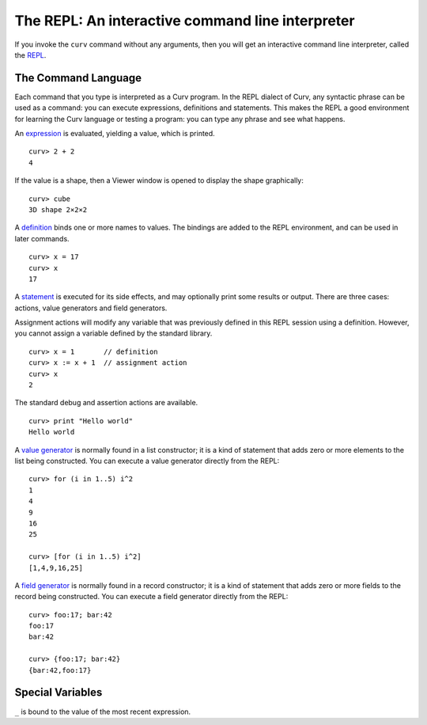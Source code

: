 The REPL: An interactive command line interpreter
=================================================
If you invoke the ``curv`` command without any arguments,
then you will get an interactive command line interpreter,
called the `REPL`_.

.. _`REPL`: https://en.wikipedia.org/wiki/Read%E2%80%93eval%E2%80%93print_loop

The Command Language
--------------------
Each command that you type is interpreted as a Curv program.
In the REPL dialect of Curv, any syntactic phrase can be used as a command:
you can execute expressions, definitions and statements.
This makes the REPL a good environment for learning the Curv language
or testing a program:
you can type any phrase and see what happens.

An `expression`_ is evaluated, yielding a value, which is printed.
::
  curv> 2 + 2
  4

.. _`expression`: language/Expressions.rst

If the value is a shape, then a Viewer window is opened to display the shape graphically::

  curv> cube
  3D shape 2×2×2

|viewer|

.. |viewer| image:: images/viewer2.png

A `definition`_ binds one or more names to values. The bindings are added
to the REPL environment, and can be used in later commands.
::
  curv> x = 17
  curv> x
  17

.. _`definition`: language/Blocks.rst

..
  mutually recursive definitions: `def1;def2`

A `statement`_ is executed for its side effects, and may optionally print
some results or output. There are three cases:
actions, value generators and field generators.

.. _`statement`: language/Statements.rst

Assignment actions will modify any variable that was previously
defined in this REPL session using a definition. However, you cannot
assign a variable defined by the standard library.
::
  curv> x = 1       // definition
  curv> x := x + 1  // assignment action
  curv> x
  2

The standard debug and assertion actions are available.
::
  curv> print "Hello world"
  Hello world

A `value generator`_ is normally found in a list constructor;
it is a kind of statement that adds zero or more elements to the list being constructed.
You can execute a value generator directly from the REPL::
  curv> for (i in 1..5) i^2
  1
  4
  9
  16
  25

  curv> [for (i in 1..5) i^2]
  [1,4,9,16,25]

.. _`value generator`: language/Lists.rst

A `field generator`_ is normally found in a record constructor;
it is a kind of statement that adds zero or more fields to the record being constructed.
You can execute a field generator directly from the REPL::
  curv> foo:17; bar:42
  foo:17
  bar:42

  curv> {foo:17; bar:42}
  {bar:42,foo:17}

.. _`field generator`: language/Records.rst

Special Variables
-----------------
``_`` is bound to the value of the most recent expression.
